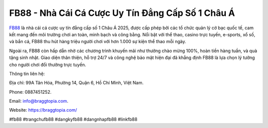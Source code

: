 FB88 - Nhà Cái Cá Cược Uy Tín Đẳng Cấp Số 1 Châu Á
===================================

`FB88 <https://braggtopia.com/>`_ là nhà cái cá cược uy tín đẳng cấp số 1 Châu Á 2025, được cấp phép bởi các tổ chức quản lý cờ bạc quốc tế, cam kết mang đến môi trường chơi an toàn, minh bạch và công bằng. Nổi bật với thể thao, casino trực tuyến, e-sports, xổ số, và bắn cá, FB88 thu hút hàng triệu người chơi với hơn 1.000 sự kiện thể thao mỗi ngày. 

Ngoài ra, FB88 còn hấp dẫn nhờ các chương trình khuyến mãi như thưởng chào mừng 100%, hoàn tiền hàng tuần, và quà tặng sinh nhật. Giao diện thân thiện, hỗ trợ 24/7 và công nghệ bảo mật hiện đại đã khẳng định FB88 là lựa chọn lý tưởng cho người chơi đổi thưởng trực tuyến.

Thông tin liên hệ: 

Địa chỉ: 99A Tân Hóa, Phường 14, Quận 6, Hồ Chí Minh, Việt Nam. 

Phone: 0887451252. 

Email: info@braggtopia.com. 

Website: https://braggtopia.com/ 

#fb88 #trangchufb88 #dangkyfb88 #dangnhapfb88 #linkfb88
